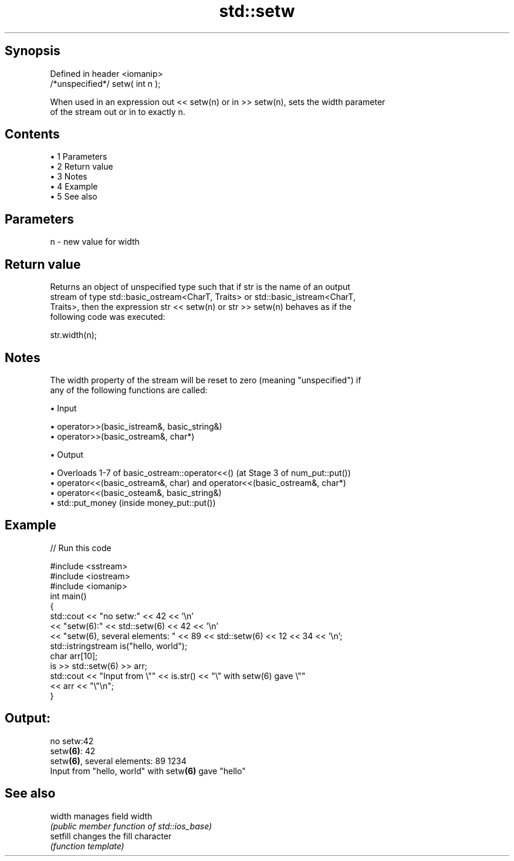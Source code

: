 .TH std::setw 3 "Apr 19 2014" "1.0.0" "C++ Standard Libary"
.SH Synopsis
   Defined in header <iomanip>
   /*unspecified*/ setw( int n );

   When used in an expression out << setw(n) or in >> setw(n), sets the width parameter
   of the stream out or in to exactly n.

.SH Contents

     • 1 Parameters
     • 2 Return value
     • 3 Notes
     • 4 Example
     • 5 See also

.SH Parameters

   n - new value for width

.SH Return value

   Returns an object of unspecified type such that if str is the name of an output
   stream of type std::basic_ostream<CharT, Traits> or std::basic_istream<CharT,
   Traits>, then the expression str << setw(n) or str >> setw(n) behaves as if the
   following code was executed:

   str.width(n);

.SH Notes

   The width property of the stream will be reset to zero (meaning "unspecified") if
   any of the following functions are called:

     • Input

     • operator>>(basic_istream&, basic_string&)
     • operator>>(basic_ostream&, char*)

     • Output

     • Overloads 1-7 of basic_ostream::operator<<() (at Stage 3 of num_put::put())
     • operator<<(basic_ostream&, char) and operator<<(basic_ostream&, char*)
     • operator<<(basic_osteam&, basic_string&)
     • std::put_money (inside money_put::put())

.SH Example

   
// Run this code

 #include <sstream>
 #include <iostream>
 #include <iomanip>
  
 int main()
 {
     std::cout << "no setw:" << 42 << '\\n'
               << "setw(6):" << std::setw(6) << 42 << '\\n'
               << "setw(6), several elements: " << 89 << std::setw(6) << 12 << 34 << '\\n';
     std::istringstream is("hello, world");
     char arr[10];
     is >> std::setw(6) >> arr;
     std::cout << "Input from \\"" << is.str() << "\\" with setw(6) gave \\""
               << arr << "\\"\\n";
 }

.SH Output:

 no setw:42
 setw\fB(6)\fP:    42
 setw\fB(6)\fP, several elements: 89    1234
 Input from "hello, world" with setw\fB(6)\fP gave "hello"

.SH See also

   width   manages field width
           \fI(public member function of std::ios_base)\fP
   setfill changes the fill character
           \fI(function template)\fP
